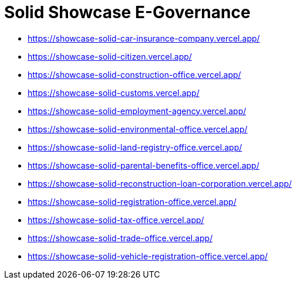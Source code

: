 = Solid Showcase E-Governance

- https://showcase-solid-car-insurance-company.vercel.app/
- https://showcase-solid-citizen.vercel.app/
- https://showcase-solid-construction-office.vercel.app/
- https://showcase-solid-customs.vercel.app/
- https://showcase-solid-employment-agency.vercel.app/
- https://showcase-solid-environmental-office.vercel.app/
- https://showcase-solid-land-registry-office.vercel.app/
- https://showcase-solid-parental-benefits-office.vercel.app/
- https://showcase-solid-reconstruction-loan-corporation.vercel.app/
- https://showcase-solid-registration-office.vercel.app/
- https://showcase-solid-tax-office.vercel.app/
- https://showcase-solid-trade-office.vercel.app/
- https://showcase-solid-vehicle-registration-office.vercel.app/